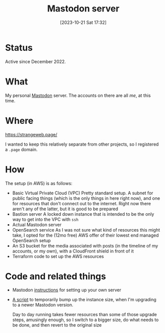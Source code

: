 #+title: Mastodon server
#+date: [2023-10-21 Sat 17:32]
#+summary: Running a personal Mastodon server for fun and no profit
#+toc: true
#+tags[]: AWS Terraform
#+draft: true

* Status
Active since December 2022.
* What
My personal [[https://joinmastodon.org/][Mastodon]] server. The accounts on there are all /me/, at this time.
* Where
https://strangeweb.page/

I wanted to keep this relatively separate from other projects, so I registered a =.page= domain.
* How
The setup (in AWS) is as follows:
- Basic Virtual Private Cloud (VPC)
  Pretty standard setup. A subnet for public facing things (which is the only things in here right now), and one for resources that don't connect out to the internet. Right now there aren't any of the latter, but it is good to be prepared
- Bastion server
  A locked down instance that is intended to be the only way to get into the VPC with =ssh=
- Actual Mastodon server
- OpenSearch service
  As I was not sure what kind of resources this might take, I opted for the (12mo free) AWS offer of their lowest end managed OpenSearch setup
- An S3 bucket for the media associated with posts (in the timeline of my accounts, or my own), with a CloudFront shield in front of it
- Terraform code to set up the AWS resources
* Code and related things
- Mastodon [[https://docs.joinmastodon.org/user/run-your-own/][instructions]] for setting up your own server
- [[https://github.com/jochie/misc/blob/master/AWS/upscale-downscale.sh][A script]] to temporarily bump up the instance size, when I'm upgrading to a newer Mastodon version.

  Day to day running takes fewer resources than some of those upgrade steps, amusingly enough, so I switch to a bigger size, do what needs to be done, and then revert to the original size
